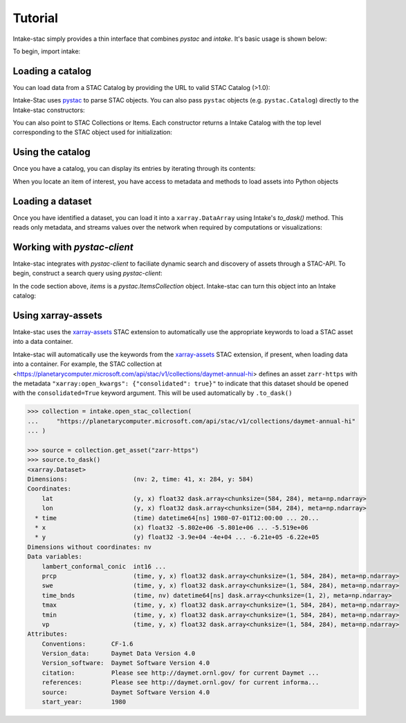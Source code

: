 ========
Tutorial
========

.. ipython:: python
   :suppress:

    import warnings
    with warnings.catch_warnings(record=True) as w:
        warnings.simplefilter("ignore")
        import pandas
        import xarray

Intake-stac simply provides a thin interface that combines `pystac` and
`intake`. It's basic usage is shown below:

To begin, import intake:

.. ipython:: python

    import intake

Loading a catalog
-----------------

You can load data from a STAC Catalog by providing the URL to valid STAC
Catalog (>1.0):

.. ipython:: python

    url = 'https://raw.githubusercontent.com/radiantearth/stac-spec/v1.0.0/examples/catalog.json'
    catalog = intake.open_stac_catalog(url)
    list(catalog)

Intake-Stac uses `pystac <https://github.com/stac-utils/pystac>`_ to parse
STAC objects. You can also pass ``pystac`` objects (e.g.
``pystac.Catalog``) directly to the Intake-stac constructors:

.. ipython:: python

    import pystac
    root_url = 'https://raw.githubusercontent.com/relativeorbit/aws-rtc-12SYJ/main'
    pystac_cat = pystac.read_file(f'{root_url}/catalog.json')
    cat = intake.open_stac_catalog(pystac_cat)

You can also point to STAC Collections or Items. Each constructor returns a
Intake Catalog with the top level corresponding to the STAC object used for
initialization:

.. ipython:: python

    stac_cat = intake.open_stac_catalog(
        f'{root_url}/catalog.json',
    )
    collection_cat = intake.open_stac_collection(
        f'{root_url}/sentinel1-rtc-aws/collection.json',
    )
    item_cat = intake.open_stac_item(
        f'{root_url}/sentinel1-rtc-aws/12SYJ/2021/S1A_20210105_12SYJ_DSC/S1A_20210105_12SYJ_DSC.json'
    )

Using the catalog
-----------------

Once you have a catalog, you can display its entries by iterating through its
contents:

.. ipython:: python

    print(list(stac_cat))
    cat = stac_cat['sentinel1-rtc-aws']

    print(list(cat))
    subcat = cat['12SYJ']

    print(list(subcat))
    subsubcat = subcat['2021']

    print(list(subsubcat)[:3])


When you locate an item of interest, you have access to metadata and methods to load assets into Python objects

.. ipython:: python

    item = subsubcat['S1A_20210105_12SYJ_DSC']
    print(type(item))
    print(item.metadata)

    assets = list(item)
    print(assets)


Loading a dataset
-----------------

Once you have identified a dataset, you can load it into a ``xarray.DataArray``
using Intake's `to_dask()` method. This reads only metadata, and streams values over the network when required by computations or visualizations:

.. ipython:: python

    da = item['gamma0_vv'].to_dask()
    display(da)


Working with `pystac-client`
----------------------------

Intake-stac integrates with `pystac-client` to faciliate dynamic search and
discovery of assets through a STAC-API. To begin, construct a search query
using `pystac-client`:

.. ipython:: python

    import pystac_client
    URL = "https://earth-search.aws.element84.com/v0"
    catalog = pystac_client.Client.open(URL)

    results = catalog.search(
        collections=["sentinel-s2-l2a-cogs"],
        bbox = [35.48, -3.24, 35.58, -3.14],
        datetime="2020-07-01/2020-08-15")

    items = results.get_all_items()
    print(len(items))

In the code section above, `items` is a `pystac.ItemsCollection` object.
Intake-stac can turn this object into an Intake catalog:

.. ipython:: python

    catalog = intake.open_stac_item_collection(items)
    list(catalog)

Using xarray-assets
-------------------

Intake-stac uses the `xarray-assets`_ STAC extension to automatically use the appropriate keywords to load a STAC asset into a data container.

Intake-stac will automatically use the keywords from the `xarray-assets`_ STAC extension, if present, when loading data into a container.
For example, the STAC collection at <https://planetarycomputer.microsoft.com/api/stac/v1/collections/daymet-annual-hi> defines an
asset ``zarr-https`` with the metadata ``"xarray:open_kwargs": {"consolidated": true}"`` to indicate that this dataset should be
opened with the ``consolidated=True`` keyword argument. This will be used automatically by ``.to_dask()``


.. code-block:: python

   >>> collection = intake.open_stac_collection(
   ...     "https://planetarycomputer.microsoft.com/api/stac/v1/collections/daymet-annual-hi"
   ... )

   >>> source = collection.get_asset("zarr-https")
   >>> source.to_dask()
   <xarray.Dataset>
   Dimensions:                  (nv: 2, time: 41, x: 284, y: 584)
   Coordinates:
       lat                      (y, x) float32 dask.array<chunksize=(584, 284), meta=np.ndarray>
       lon                      (y, x) float32 dask.array<chunksize=(584, 284), meta=np.ndarray>
     * time                     (time) datetime64[ns] 1980-07-01T12:00:00 ... 20...
     * x                        (x) float32 -5.802e+06 -5.801e+06 ... -5.519e+06
     * y                        (y) float32 -3.9e+04 -4e+04 ... -6.21e+05 -6.22e+05
   Dimensions without coordinates: nv
   Data variables:
       lambert_conformal_conic  int16 ...
       prcp                     (time, y, x) float32 dask.array<chunksize=(1, 584, 284), meta=np.ndarray>
       swe                      (time, y, x) float32 dask.array<chunksize=(1, 584, 284), meta=np.ndarray>
       time_bnds                (time, nv) datetime64[ns] dask.array<chunksize=(1, 2), meta=np.ndarray>
       tmax                     (time, y, x) float32 dask.array<chunksize=(1, 584, 284), meta=np.ndarray>
       tmin                     (time, y, x) float32 dask.array<chunksize=(1, 584, 284), meta=np.ndarray>
       vp                       (time, y, x) float32 dask.array<chunksize=(1, 584, 284), meta=np.ndarray>
   Attributes:
       Conventions:       CF-1.6
       Version_data:      Daymet Data Version 4.0
       Version_software:  Daymet Software Version 4.0
       citation:          Please see http://daymet.ornl.gov/ for current Daymet ...
       references:        Please see http://daymet.ornl.gov/ for current informa...
       source:            Daymet Software Version 4.0
       start_year:        1980

.. _xarray-assets: https://github.com/stac-extensions/xarray-assets
